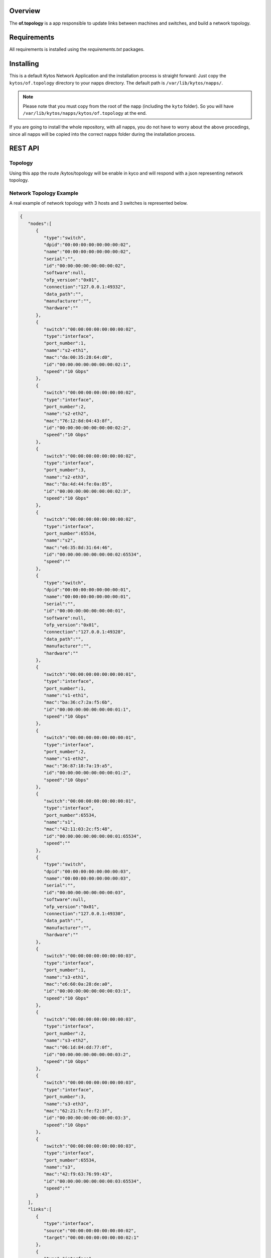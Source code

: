 Overview
========

The **of.topology** is a app responsible to update links between
machines and switches, and build a network topology.

Requirements
============

All requirements is installed using the *requirements.txt* packages.

Installing
==========

This is a default Kytos Network Application and the installation process is
straight forward: Just copy the ``kytos/of.topology`` directory to your napps
directory. The default path is ``/var/lib/kytos/napps/``.

.. note:: Please note that you must copy from the root of the napp (including
    the ``kyto`` folder). So you will have
    ``/var/lib/kytos/napps/kytos/of.topology`` at the end.

If you are going to install the whole repository, with all napps, you do not
have to worry about the above procedings, since all napps will be copied into
the correct napps folder during the installation process.

REST API
========

Topology
--------

Using this app the route /kytos/topology will be enable in kyco and will
respond with a json representing network topology.

Network Topology Example
------------------------

A real example of network topology with 3 hosts and 3 switches is
represented below.

.. code:: json

    {
       "nodes":[
          {
             "type":"switch",
             "dpid":"00:00:00:00:00:00:00:02",
             "name":"00:00:00:00:00:00:00:02",
             "serial":"",
             "id":"00:00:00:00:00:00:00:02",
             "software":null,
             "ofp_version":"0x01",
             "connection":"127.0.0.1:49332",
             "data_path":"",
             "manufacturer":"",
             "hardware":""
          },
          {
             "switch":"00:00:00:00:00:00:00:02",
             "type":"interface",
             "port_number":1,
             "name":"s2-eth1",
             "mac":"da:00:35:28:64:d0",
             "id":"00:00:00:00:00:00:00:02:1",
             "speed":"10 Gbps"
          },
          {
             "switch":"00:00:00:00:00:00:00:02",
             "type":"interface",
             "port_number":2,
             "name":"s2-eth2",
             "mac":"76:12:8d:04:43:8f",
             "id":"00:00:00:00:00:00:00:02:2",
             "speed":"10 Gbps"
          },
          {
             "switch":"00:00:00:00:00:00:00:02",
             "type":"interface",
             "port_number":3,
             "name":"s2-eth3",
             "mac":"8a:4d:44:fe:0a:85",
             "id":"00:00:00:00:00:00:00:02:3",
             "speed":"10 Gbps"
          },
          {
             "switch":"00:00:00:00:00:00:00:02",
             "type":"interface",
             "port_number":65534,
             "name":"s2",
             "mac":"e6:35:8d:31:64:46",
             "id":"00:00:00:00:00:00:00:02:65534",
             "speed":""
          },
          {
             "type":"switch",
             "dpid":"00:00:00:00:00:00:00:01",
             "name":"00:00:00:00:00:00:00:01",
             "serial":"",
             "id":"00:00:00:00:00:00:00:01",
             "software":null,
             "ofp_version":"0x01",
             "connection":"127.0.0.1:49328",
             "data_path":"",
             "manufacturer":"",
             "hardware":""
          },
          {
             "switch":"00:00:00:00:00:00:00:01",
             "type":"interface",
             "port_number":1,
             "name":"s1-eth1",
             "mac":"ba:36:c7:2a:f5:6b",
             "id":"00:00:00:00:00:00:00:01:1",
             "speed":"10 Gbps"
          },
          {
             "switch":"00:00:00:00:00:00:00:01",
             "type":"interface",
             "port_number":2,
             "name":"s1-eth2",
             "mac":"36:87:18:7a:19:a5",
             "id":"00:00:00:00:00:00:00:01:2",
             "speed":"10 Gbps"
          },
          {
             "switch":"00:00:00:00:00:00:00:01",
             "type":"interface",
             "port_number":65534,
             "name":"s1",
             "mac":"42:11:03:2c:f5:48",
             "id":"00:00:00:00:00:00:00:01:65534",
             "speed":""
          },
          {
             "type":"switch",
             "dpid":"00:00:00:00:00:00:00:03",
             "name":"00:00:00:00:00:00:00:03",
             "serial":"",
             "id":"00:00:00:00:00:00:00:03",
             "software":null,
             "ofp_version":"0x01",
             "connection":"127.0.0.1:49330",
             "data_path":"",
             "manufacturer":"",
             "hardware":""
          },
          {
             "switch":"00:00:00:00:00:00:00:03",
             "type":"interface",
             "port_number":1,
             "name":"s3-eth1",
             "mac":"e6:60:0a:28:de:a0",
             "id":"00:00:00:00:00:00:00:03:1",
             "speed":"10 Gbps"
          },
          {
             "switch":"00:00:00:00:00:00:00:03",
             "type":"interface",
             "port_number":2,
             "name":"s3-eth2",
             "mac":"06:1d:84:dd:77:0f",
             "id":"00:00:00:00:00:00:00:03:2",
             "speed":"10 Gbps"
          },
          {
             "switch":"00:00:00:00:00:00:00:03",
             "type":"interface",
             "port_number":3,
             "name":"s3-eth3",
             "mac":"62:21:7c:fe:f2:3f",
             "id":"00:00:00:00:00:00:00:03:3",
             "speed":"10 Gbps"
          },
          {
             "switch":"00:00:00:00:00:00:00:03",
             "type":"interface",
             "port_number":65534,
             "name":"s3",
             "mac":"42:f9:63:76:99:43",
             "id":"00:00:00:00:00:00:00:03:65534",
             "speed":""
          }
       ],
       "links":[
          {
             "type":"interface",
             "source":"00:00:00:00:00:00:00:02",
             "target":"00:00:00:00:00:00:00:02:1"
          },
          {
             "type":"interface",
             "source":"00:00:00:00:00:00:00:02",
             "target":"00:00:00:00:00:00:00:02:2"
          },
          {
             "type":"interface",
             "source":"00:00:00:00:00:00:00:02",
             "target":"00:00:00:00:00:00:00:02:3"
          },
          {
             "type":"link",
             "source":"00:00:00:00:00:00:00:02:3",
             "target":"00:00:00:00:00:00:00:01:1"
          },
          {
             "type":"interface",
             "source":"00:00:00:00:00:00:00:02",
             "target":"00:00:00:00:00:00:00:02:65534"
          },
          {
             "type":"interface",
             "source":"00:00:00:00:00:00:00:01",
             "target":"00:00:00:00:00:00:00:01:1"
          },
          {
             "type":"link",
             "source":"00:00:00:00:00:00:00:01:1",
             "target":"00:00:00:00:00:00:00:02:3"
          },
          {
             "type":"interface",
             "source":"00:00:00:00:00:00:00:01",
             "target":"00:00:00:00:00:00:00:01:2"
          },
          {
             "type":"link",
             "source":"00:00:00:00:00:00:00:01:2",
             "target":"00:00:00:00:00:00:00:03:3"
          },
          {
             "type":"interface",
             "source":"00:00:00:00:00:00:00:01",
             "target":"00:00:00:00:00:00:00:01:65534"
          },
          {
             "type":"interface",
             "source":"00:00:00:00:00:00:00:03",
             "target":"00:00:00:00:00:00:00:03:1"
          },
          {
             "type":"interface",
             "source":"00:00:00:00:00:00:00:03",
             "target":"00:00:00:00:00:00:00:03:2"
          },
          {
             "type":"interface",
             "source":"00:00:00:00:00:00:00:03",
             "target":"00:00:00:00:00:00:00:03:3"
          },
          {
             "type":"link",
             "source":"00:00:00:00:00:00:00:03:3",
             "target":"00:00:00:00:00:00:00:01:2"
          },
          {
             "type":"interface",
             "source":"00:00:00:00:00:00:00:03",
             "target":"00:00:00:00:00:00:00:03:65534"
          }
       ]
    }
